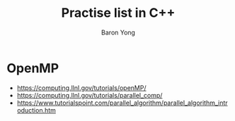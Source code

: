 #+TITLE:     Practise list in C++
#+AUTHOR:    Baron Yong
#+EMAIL:     baronysyong@gmail.com
#+DESCRIPTION: Try different library in C++
#+LANGUAGE:  en
#+OPTIONS: toc:t H:3 num:t \n:nil

* OpenMP
    - https://computing.llnl.gov/tutorials/openMP/
    - https://computing.llnl.gov/tutorials/parallel_comp/
    - https://www.tutorialspoint.com/parallel_algorithm/parallel_algorithm_introduction.htm
    


    
    
